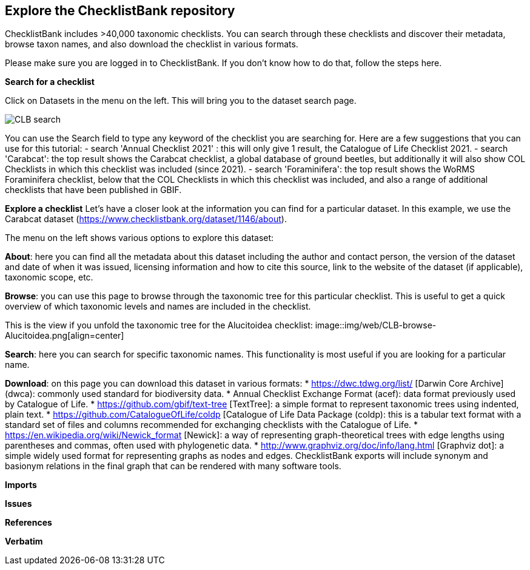 [multipage-level=2]
== Explore the ChecklistBank repository

ChecklistBank includes >40,000 taxonomic checklists. You can search through these checklists and discover their metadata, browse taxon names, and also download the checklist in various formats.

Please make sure you are logged in to ChecklistBank. If you don't know how to do that, follow the steps here.

*Search for a checklist*

Click on Datasets in the menu on the left. This will bring you to the dataset search page.

image::img/web/CLB-search.png[align=center]

You can use the Search field to type any keyword of the checklist you are searching for. Here are a few suggestions that you can use for this tutorial:
- search 'Annual Checklist 2021' : this will only give 1 result, the Catalogue of Life Checklist 2021.
- search 'Carabcat': the top result shows the Carabcat checklist, a global database of ground beetles, but additionally it will also show COL Checklists in which this checklist was included (since 2021).
- search 'Foraminifera': the top result shows the WoRMS Foraminifera checklist, below that the COL Checklists in which this checklist was included, and also a range of additional checklists that have been published in GBIF.

*Explore a checklist*
Let’s have a closer look at the information you can find for a particular dataset.
In this example, we use the Carabcat dataset (https://www.checklistbank.org/dataset/1146/about).

The menu on the left shows various options to explore this dataset:

*About*: here you can find all the metadata about this dataset including the author and contact person, the version of the dataset and date of when it was issued, licensing information and how to cite this source, link to the website of the dataset (if applicable), taxonomic scope, etc.

*Browse*: you can use this page to browse through the taxonomic tree for this particular checklist. This is useful to get a quick overview of which taxonomic levels and names are included in the checklist.

This is the view if you unfold the taxonomic tree for the Alucitoidea checklist:
image::img/web/CLB-browse-Alucitoidea.png[align=center]

*Search*:  here you can search for specific taxonomic names. This functionality is most useful if you are looking for a particular name.

*Download*: on this page you can download this dataset in various formats:
* https://dwc.tdwg.org/list/ [Darwin Core Archive] (dwca): commonly used standard for biodiversity data.
* Annual Checklist Exchange Format (acef): data format previously used by Catalogue of Life.
* https://github.com/gbif/text-tree [TextTree]: a simple format to represent taxonomic trees using indented, plain text.
* https://github.com/CatalogueOfLife/coldp [Catalogue of Life Data Package (coldp): this is a tabular text format with a standard set of files and columns recommended for exchanging checklists with the Catalogue of Life. 
* https://en.wikipedia.org/wiki/Newick_format [Newick]: a way of representing graph-theoretical trees with edge lengths using parentheses and commas, often used with phylogenetic data. 
* http://www.graphviz.org/doc/info/lang.html [Graphviz dot]: a simple widely used format for representing graphs as nodes and edges. ChecklistBank exports will include synonym and basionym relations in the final graph that can be rendered with many software tools.



*Imports*

*Issues*

*References*

*Verbatim*




